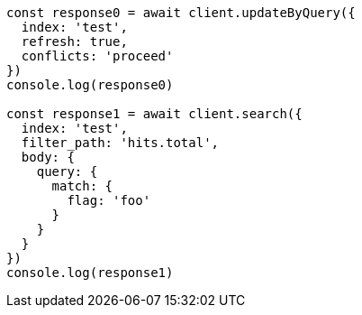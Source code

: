 // This file is autogenerated, DO NOT EDIT
// Use `node scripts/generate-docs-examples.js` to generate the docs examples

[source, js]
----
const response0 = await client.updateByQuery({
  index: 'test',
  refresh: true,
  conflicts: 'proceed'
})
console.log(response0)

const response1 = await client.search({
  index: 'test',
  filter_path: 'hits.total',
  body: {
    query: {
      match: {
        flag: 'foo'
      }
    }
  }
})
console.log(response1)
----

